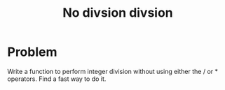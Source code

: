 #+TITLE: No divsion divsion

* Problem
Write a function to perform integer division without using either the / or * operators. Find a fast way to do it.
